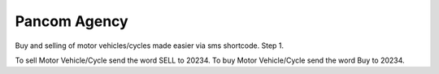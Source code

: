 ###################
Pancom Agency
###################

Buy and selling of motor vehicles/cycles made easier via sms shortcode.
Step 1.

To sell Motor Vehicle/Cycle send the word SELL to 20234. To buy Motor Vehicle/Cycle send the word Buy to 20234.
